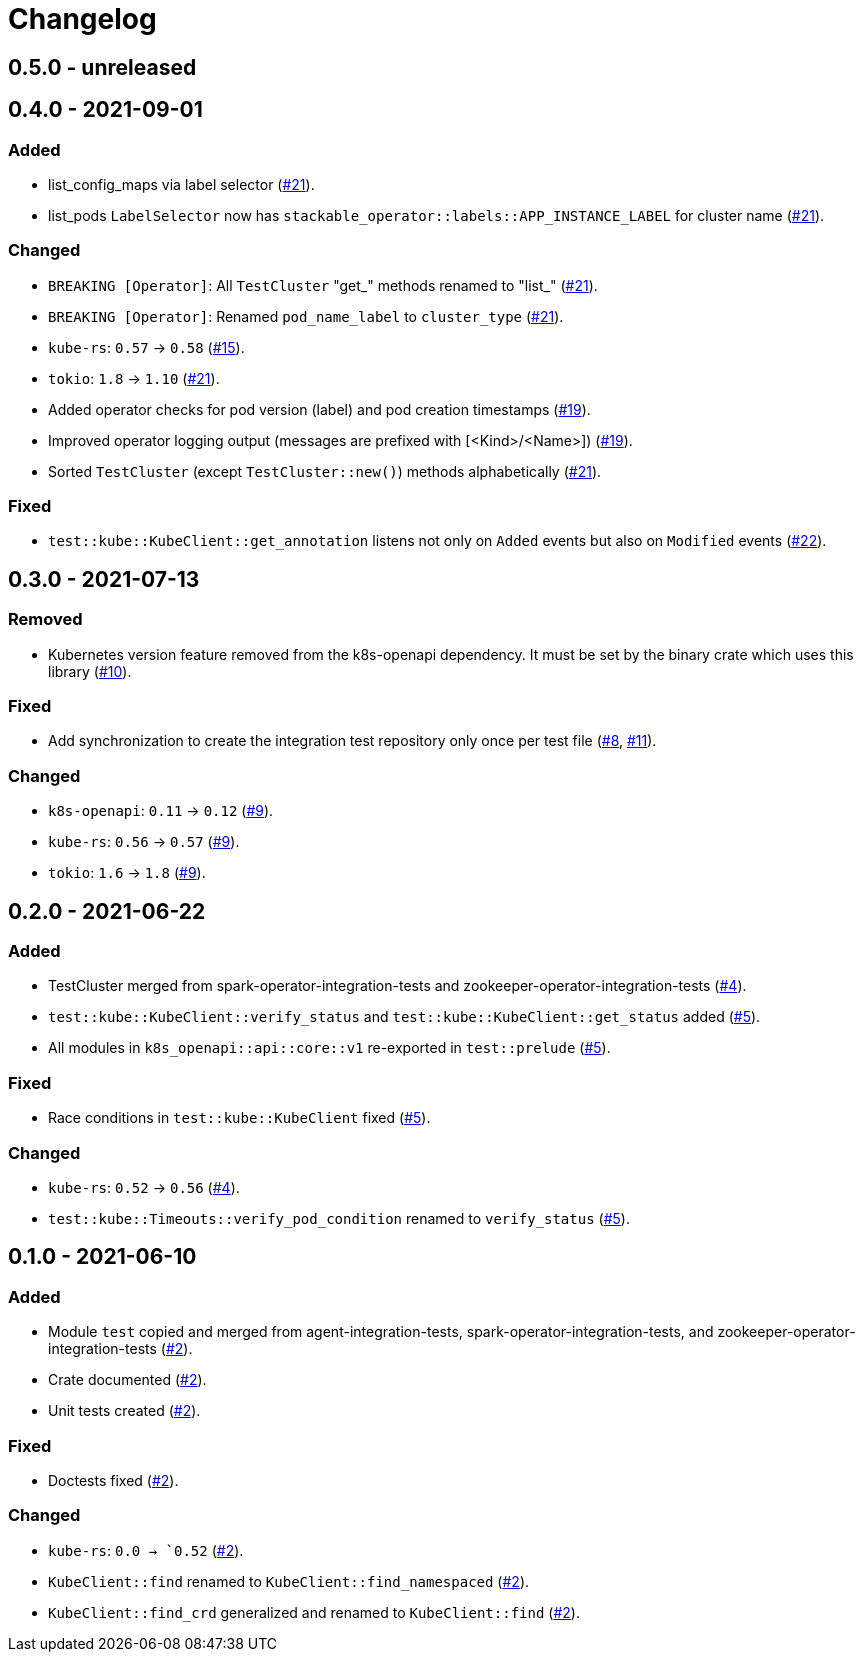= Changelog

== 0.5.0 - unreleased

== 0.4.0 - 2021-09-01

:15: https://github.com/stackabletech/integration-test-commons/pull/15[#15]
:19: https://github.com/stackabletech/integration-test-commons/pull/19[#19]
:21: https://github.com/stackabletech/integration-test-commons/pull/21[#21]
:22: https://github.com/stackabletech/integration-test-commons/pull/22[#22]

=== Added
* list_config_maps via label selector ({21}).
* list_pods `LabelSelector` now has `stackable_operator::labels::APP_INSTANCE_LABEL` for cluster name ({21}).

=== Changed
* `BREAKING [Operator]`: All `TestCluster` "get_" methods renamed to "list_" ({21}).
* `BREAKING [Operator]`: Renamed `pod_name_label` to `cluster_type` ({21}).
* `kube-rs`: `0.57` → `0.58` ({15}).
* `tokio`: `1.8` → `1.10` ({21}).
* Added operator checks for pod version (label) and pod creation timestamps ({19}).
* Improved operator logging output (messages are prefixed with [<Kind>/<Name>]) ({19}).
* Sorted `TestCluster` (except `TestCluster::new()`) methods alphabetically ({21}).

=== Fixed
* `test::kube::KubeClient::get_annotation` listens not only on `Added`
  events but also on `Modified` events ({22}).

== 0.3.0 - 2021-07-13

:8: https://github.com/stackabletech/integration-test-commons/pull/8[#8]
:9: https://github.com/stackabletech/integration-test-commons/pull/9[#9]
:10: https://github.com/stackabletech/integration-test-commons/pull/10[#10]
:11: https://github.com/stackabletech/integration-test-commons/pull/11[#11]

=== Removed
* Kubernetes version feature removed from the k8s-openapi dependency. It
  must be set by the binary crate which uses this library ({10}).

=== Fixed
* Add synchronization to create the integration test repository only once per test file ({8}, {11}).

=== Changed
* `k8s-openapi`: `0.11` → `0.12` ({9}).
* `kube-rs`: `0.56` → `0.57` ({9}).
* `tokio`: `1.6` → `1.8` ({9}).

== 0.2.0 - 2021-06-22

:4: https://github.com/stackabletech/integration-test-commons/pull/4[#4]
:5: https://github.com/stackabletech/integration-test-commons/pull/5[#5]

=== Added
* TestCluster merged from spark-operator-integration-tests and zookeeper-operator-integration-tests ({4}).
* `test::kube::KubeClient::verify_status` and `test::kube::KubeClient::get_status` added ({5}).
* All modules in `k8s_openapi::api::core::v1` re-exported in `test::prelude` ({5}).

=== Fixed
* Race conditions in `test::kube::KubeClient` fixed ({5}).

=== Changed
* `kube-rs`: `0.52` → `0.56` ({4}).
* `test::kube::Timeouts::verify_pod_condition` renamed to `verify_status` ({5}).


== 0.1.0 - 2021-06-10

:2: https://github.com/stackabletech/integration-test-commons/pull/2[#2]

=== Added
* Module `test` copied and merged from agent-integration-tests, spark-operator-integration-tests, and zookeeper-operator-integration-tests ({2}).
* Crate documented ({2}).
* Unit tests created ({2}).

=== Fixed
* Doctests fixed ({2}).

=== Changed
* `kube-rs`: `0.0 → `0.52` ({2}).
* `KubeClient::find` renamed to `KubeClient::find_namespaced` ({2}).
* `KubeClient::find_crd` generalized and renamed to `KubeClient::find` ({2}).
